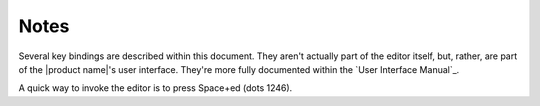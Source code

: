 Notes
=====

Several key bindings are described within this document.
They aren't actually part of the editor itself,
but, rather, are part of the |product name|'s user interface.
They're more fully documented within the `User Interface Manual`_.

A quick way to invoke the editor is to press Space+ed (dots 1246).

